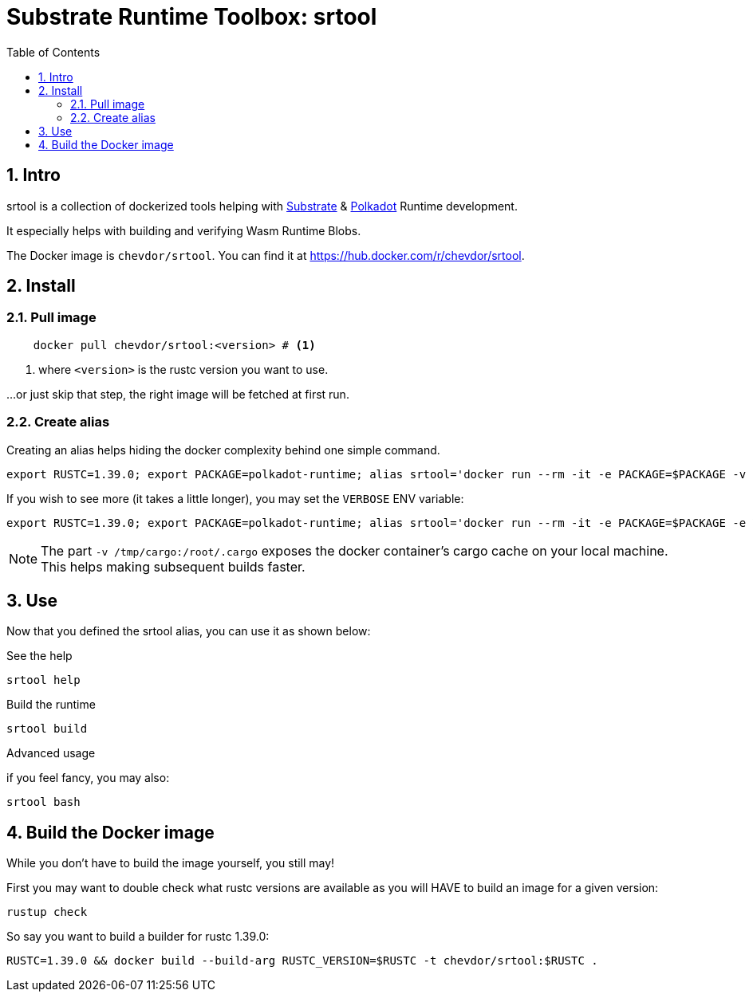 
:name: chevdor/srtool
:toc:
:sectnums:

= Substrate Runtime Toolbox: srtool

== Intro

srtool is a collection of dockerized tools helping with https://substrate.dev[Substrate] & https://polkadot.network[Polkadot] Runtime development.

It especially helps with building and verifying Wasm Runtime Blobs. 
  
The Docker image is `{name}`. You can find it at https://hub.docker.com/r/{name}.

== Install

=== Pull image

[subs="attributes+"]
----
    docker pull {name}:<version> # <1>
----

<1> where `<version>` is the rustc version you want to use.

...or just skip that step, the right image will be fetched at first run.

=== Create alias    

Creating an alias helps hiding the docker complexity behind one simple command.

    export RUSTC=1.39.0; export PACKAGE=polkadot-runtime; alias srtool='docker run --rm -it -e PACKAGE=$PACKAGE -v $PWD:/build -v /tmp/cargo:/root/.cargo chevdor/srtool:$RUSTC'

If you wish to see more (it takes a little longer), you may set the `VERBOSE` ENV variable:

    export RUSTC=1.39.0; export PACKAGE=polkadot-runtime; alias srtool='docker run --rm -it -e PACKAGE=$PACKAGE -e VERBOSE=1 -v $PWD:/build -v /tmp/cargo:/root/.cargo chevdor/srtool:$RUSTC'

NOTE: The part `-v /tmp/cargo:/root/.cargo` exposes the docker container's cargo cache on your local machine. This helps making subsequent builds faster.

== Use

Now that you defined the srtool alias, you can use it as shown below:

.See the help
    srtool help

.Build the runtime
    srtool build

.Advanced usage
if you feel fancy, you may also:

    srtool bash


== Build the Docker image

While you don't have to build the image yourself, you still may!

First you may want to double check what rustc versions are available as you will HAVE to build an image for a given version:

    rustup check

So say you want to build a builder for rustc 1.39.0:

    RUSTC=1.39.0 && docker build --build-arg RUSTC_VERSION=$RUSTC -t chevdor/srtool:$RUSTC .
